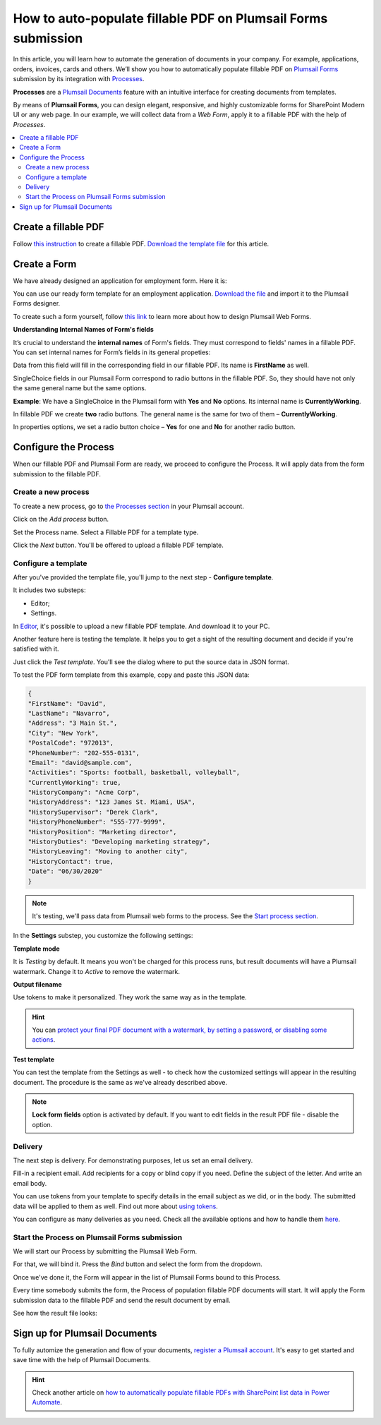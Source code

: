 .. title:: Auto populate fillable PDF form fields on web form submission

.. meta::
   :description: Automatically apply form submission data to fillable PDFs using Automate (Microsoft Flow), Azure Logic Apps, and PowerApps

How to auto-populate fillable PDF on Plumsail Forms submission
==============================================================

In this article, you will learn how to automate the generation of documents in your company. For example, applications, orders, invoices, cards and others. We’ll show you how to automatically populate fillable PDF on `Plumsail Forms <https://plumsail.com/forms/>`_ submission by its integration with `Processes <../../../user-guide/processes/index.html>`_.

**Processes** are a `Plumsail Documents <https://plumsail.com/documents/>`_ feature with an intuitive interface for creating documents from templates. 

By means of **Plumsail Forms**, you can design elegant, responsive, and highly customizable forms for SharePoint Modern UI or any web page. In our example, we will collect data from a *Web Form*, apply it to a fillable PDF with the help of *Processes*.

.. contents::
    :local:
    :depth: 2

Create a fillable PDF
---------------------

Follow `this instruction <../../../document-generation/fillable-pdf/index.html>`_ to create a fillable PDF. `Download the template file <../../../_static/files/flow/how-tos/fill-in-pdf-form-template.pdf>`_ for this article.


.. image:: ../../../_static/img/flow/how-tos/fill-in-pdf-form-template.png
    :alt: fill in pdf form template

Create a Form
-------------

We have already designed an application for employment form. Here it is:

.. image:: ../../../_static/img/flow/how-tos/application-employment-form.png
    :alt: Plumsail Form image

You can use our ready form template for an employment application. `Download the file <../../../_static/files/flow/how-tos/Application-for-employment.xfds>`_ and import it to the Plumsail Forms designer. 

To create such a form yourself, follow `this link <https://plumsail.com/docs/forms/design.html>`_ to learn more about how to design Plumsail Web Forms. 

**Understanding Internal Names of Form's fields**

It’s crucial to understand the **internal names** of Form's fields. They must correspond to fields' names in a fillable PDF. You can set internal names for Form’s fields in its general propeties:

.. image:: ../../../_static/img/flow/how-tos/internalname.png
    :alt: Internal names of form's fields

Data from this field will fill in the corresponding field in our fillable PDF. Its name is **FirstName** as well.

.. image:: ../../../_static/img/flow/how-tos/field-name-fillable-pdf.png
    :alt: Fillable PDF field and its name

SingleChoice fields in our Plumsail Form correspond to radio buttons in the fillable PDF. So, they should have not only the same general name but the same options. 

**Example**: We have a SingleChoice in the Plumsail form with **Yes** and **No** options. Its internal name is **CurrentlyWorking**. 

.. image:: ../../../_static/img/flow/how-tos/single_choice.png
    :alt: single choice in Form

In fillable PDF we create **two** radio buttons. The general name is the same for two of them – **CurrentlyWorking**. 

.. image:: ../../../_static/img/flow/how-tos/general_name_rudiobutton.png
    :alt: name of radiobutton in PDF form

In properties options, we set a radio button choice – **Yes** for one and **No** for another radio button.

.. image:: ../../../_static/img/flow/how-tos/radiobutton_choice.png
    :alt: name of radiobutton in PDF form

Configure the Process
-----------------------

When our fillable PDF and Plumsail Form are ready, we proceed to configure the Process. It will apply data from the form submission to the fillable PDF. 

Create a new process
~~~~~~~~~~~~~~~~~~~~

To create a new process, go to `the Processes section <https://auth.plumsail.com/account/Register?ReturnUrl=https://account.plumsail.com/documents/processes/reg>`_ in your Plumsail account. 

Click on the *Add process* button.

.. image:: ../../../_static/img/user-guide/processes/how-tos/add-process-button.png
    :alt: add process button

Set the Process name. Select a Fillable PDF for a template type. 

.. image:: ../../../_static/img/flow/how-tos/create-new-process-plumsail-forms.png
    :alt: generate PDF from Plumsail Forms 

Click the *Next* button. You'll be offered to upload a fillable PDF template. 

.. image:: ../../../_static/img/user-guide/processes/upload-fillable-pdf-template.png
    :alt: upload PDF form template

Configure a template
~~~~~~~~~~~~~~~~~~~~~
After you've provided the template file, you'll jump to the next step - **Configure template**.

It includes two substeps:

- Editor;
- Settings.

In `Editor <../online-editor.html>`_, it's possible to upload a new fillable PDF template. And download it to your PC.

Another feature here is testing the template. It helps you to get a sight of the resulting document and decide if you're satisfied with it.

Just click the *Test template*. You'll see the dialog where to put the source data in JSON format. 

.. image:: ../../../_static/img/user-guide/processes/how-tos/test-fillable-pdf-template.png
    :alt: Test fillable PDF template

To test the PDF form template from this example, copy and paste this JSON data:

.. code:: json

    { 
    "FirstName": "David",
    "LastName": "Navarro",
    "Address": "3 Main St.",
    "City": "New York",
    "PostalCode": "972013",
    "PhoneNumber": "202-555-0131",
    "Email": "david@sample.com",
    "Activities": "Sports: football, basketball, volleyball",
    "CurrentlyWorking": true,
    "HistoryCompany": "Acme Corp",
    "HistoryAddress": "123 James St. Miami, USA",
    "HistorySupervisor": "Derek Clark",
    "HistoryPhoneNumber": "555-777-9999",
    "HistoryPosition": "Marketing director",
    "HistoryDuties": "Developing marketing strategy",
    "HistoryLeaving": "Moving to another city",
    "HistoryContact": true,
    "Date": "06/30/2020"
    }

.. note:: It's testing, we'll pass data from Plumsail web forms to the process. See the `Start process section <#start-the-process-on-plumsail-forms-submission>`_. 

In the **Settings** substep, you customize the following settings:

**Template mode**

It is *Testing* by default. It means you won't be charged for this process runs, but result documents will have a Plumsail watermark. Change it to *Active* to remove the watermark.

**Output filename**

Use tokens to make it personalized. They work the same way as in the template. 

.. hint:: You can `protect your final PDF document with a watermark, by setting a password, or disabling some actions <../configure-settings.html#add-watermark>`_. 

**Test template**

You can test the template from the Settings as well - to check how the customized settings will appear in the resulting document. The procedure is the same as we've already described above.

.. image:: ../../../_static/img/flow/how-tos/Configure-template-fillable-pdf1.png
    :alt: Configure template

.. note:: **Lock form fields** option is activated by default. If you want to edit fields in the result PDF file - disable the option.

Delivery
~~~~~~~~

The next step is delivery. For demonstrating purposes, let us set an email delivery. 

Fill-in a recipient email. Add recipients for a copy or blind copy if you need. Define the subject of the letter. And write an email body. 

You can use tokens from your template to specify details in the email subject as we did, or in the body. The submitted data will be applied to them as well. Find out more about `using tokens <../../../user-guide/processes/tokens-in-process-fields.html>`_.

.. image:: ../../../_static/img/flow/how-tos/send-email-populate-pdf.png
    :alt: send email delivery

You can configure as many deliveries as you need. Check all the available options and how to handle them `here <../../../user-guide/processes/create-delivery.html#list-of-available-deliveries>`_.

Start the Process on Plumsail Forms submission
~~~~~~~~~~~~~~~~~~~~~~~~~~~~~~~~~~~~~~~~~~~~~~

We will start our Process by submitting the Plumsail Web Form.

For that, we will bind it. Press the *Bind* button and select the form from the dropdown. 

.. image:: ../../../_static/img/flow/how-tos/bind-the-form.png
    :alt: bind the form

Once we've done it, the Form will appear in the list of Plumsail Forms bound to this Process. 

.. image:: ../../../_static/img/flow/how-tos/binded-forms-list.png
    :alt: auto-populate pdfs on plumsail form submission

Every time somebody submits the form, the Process of population fillable PDF documents will start. It will apply the Form submission data to the fillable PDF and send the result document by email.

See how the result file looks:

.. image:: ../../../_static/img/flow/how-tos/fill-in-pdf-form-result.png
    :alt: fill in pdf form result

Sign up for Plumsail Documents
------------------------------

To fully automize the generation and flow of your documents, `register a Plumsail account <https://auth.plumsail.com/Account/Register?ReturnUrl=https://account.plumsail.com/documents/processes/reg>`_. It's easy to get started and save time with the help of Plumsail Documents.

.. hint:: Check another article on `how to automatically populate fillable PDFs with SharePoint list data in Power Automate <../../../user-guide/processes/examples/fill-pdf-form-processes.html>`_. 